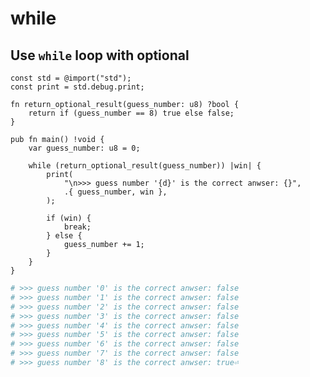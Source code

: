 * while

** Use ~while~ loop with optional

#+BEGIN_SRC zig
  const std = @import("std");
  const print = std.debug.print;

  fn return_optional_result(guess_number: u8) ?bool {
      return if (guess_number == 8) true else false;
  }

  pub fn main() !void {
      var guess_number: u8 = 0;

      while (return_optional_result(guess_number)) |win| {
          print(
              "\n>>> guess number '{d}' is the correct anwser: {}",
              .{ guess_number, win },
          );

          if (win) {
              break;
          } else {
              guess_number += 1;
          }
      }
  }
#+END_SRC


#+BEGIN_SRC bash
  # >>> guess number '0' is the correct anwser: false
  # >>> guess number '1' is the correct anwser: false
  # >>> guess number '2' is the correct anwser: false
  # >>> guess number '3' is the correct anwser: false
  # >>> guess number '4' is the correct anwser: false
  # >>> guess number '5' is the correct anwser: false
  # >>> guess number '6' is the correct anwser: false
  # >>> guess number '7' is the correct anwser: false
  # >>> guess number '8' is the correct anwser: true⏎
#+END_SRC

